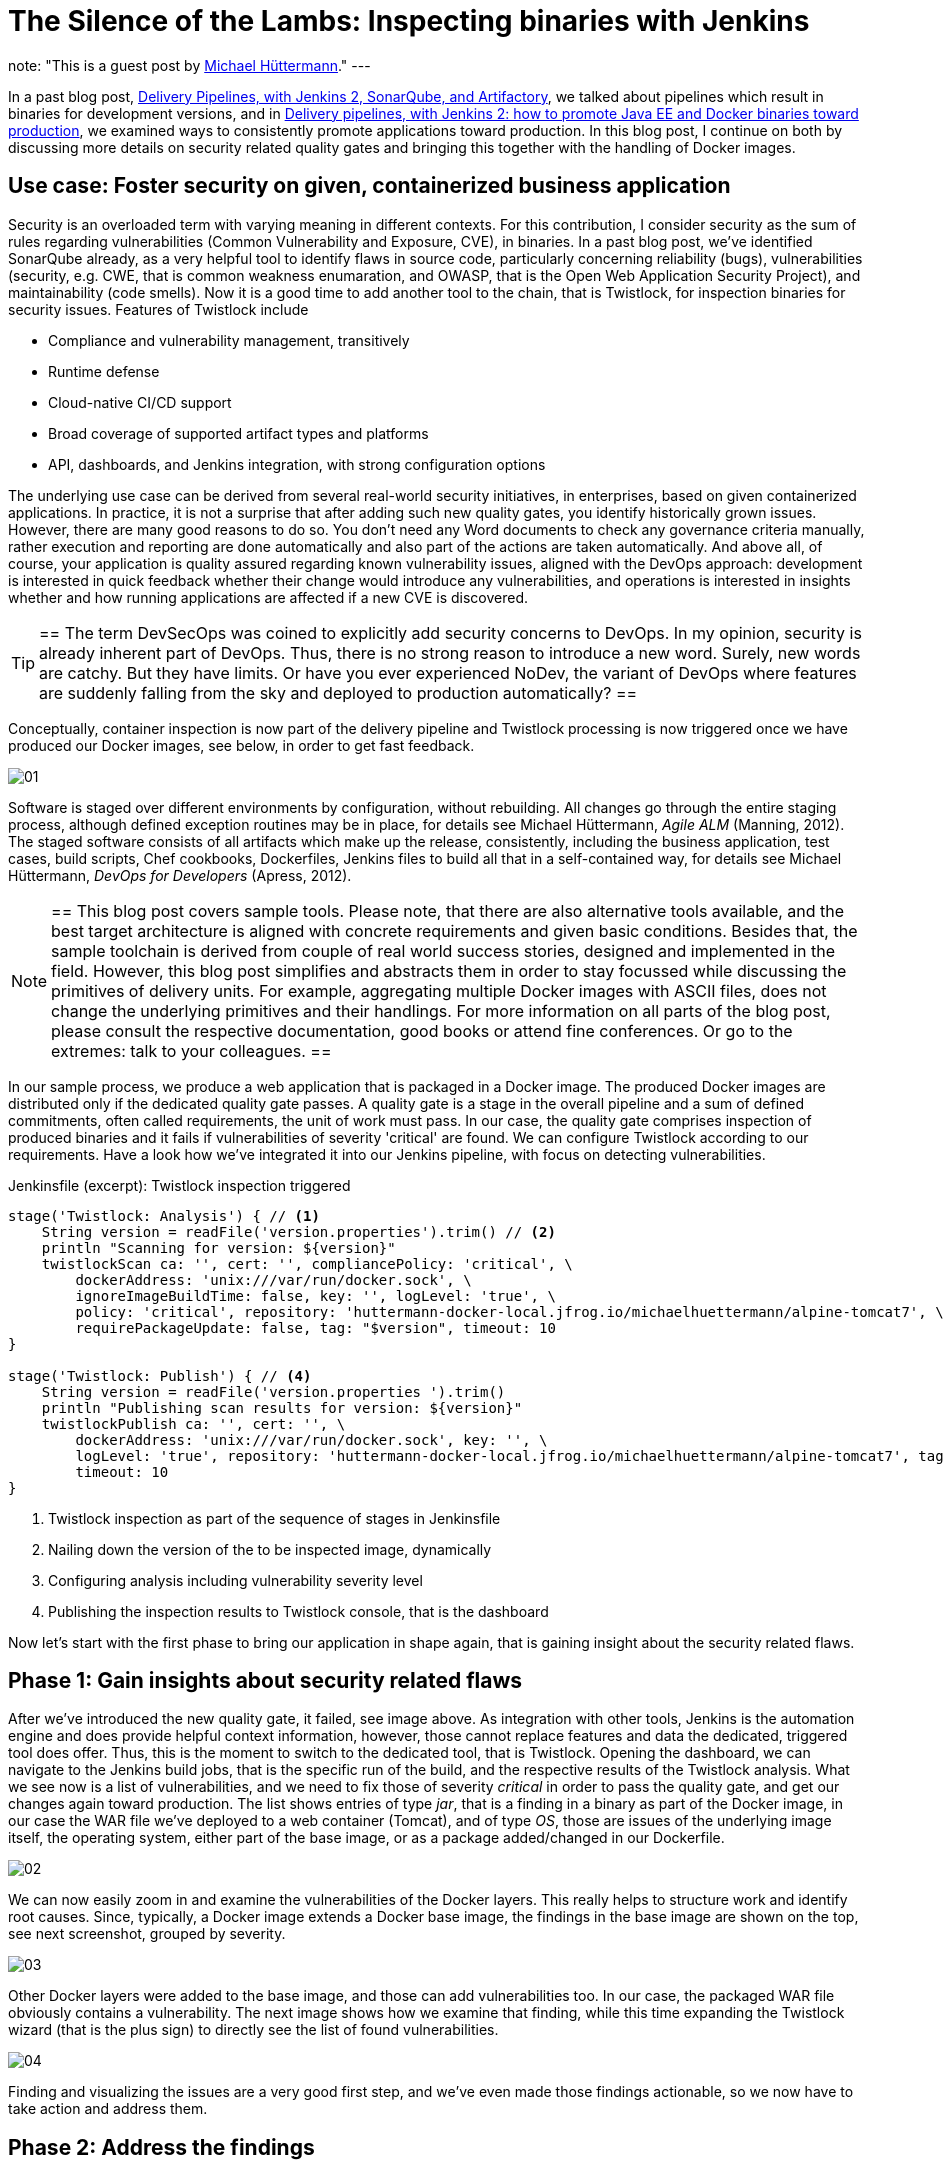 = The Silence of the Lambs: Inspecting binaries with Jenkins
:page-layout: blog
:page-tags: devops, devsecops, security, vulnerabilities, compliance, twistlock

:page-author: michaelhuettermann
note: "This is a guest post by link:https://github.com/michaelhuettermann[Michael Hüttermann]."
---

In a past blog post,
link:/blog/2017/04/18/continuousdelivery-devops-sonarqube/[Delivery Pipelines, with Jenkins 2, SonarQube, and Artifactory],
we talked about pipelines which result in binaries for development versions, and in
link:/blog/2017/07/05/continuousdelivery-devops-artifactory/[Delivery pipelines, with Jenkins 2: how to promote Java EE and Docker binaries toward production],
we examined ways to consistently promote applications toward production. In this blog post, I continue on both by discussing more details on security related quality gates
and bringing this together with the handling of Docker images.

== Use case: Foster security on given, containerized business application

Security is an overloaded term with varying meaning in different contexts. For this contribution, I consider security as the sum of rules regarding vulnerabilities
(Common Vulnerability and Exposure, CVE), in binaries. In a past blog post, we've identified SonarQube already, as a very helpful tool to identify flaws
in source code, particularly concerning reliability (bugs), vulnerabilities (security, e.g. CWE, that is common weakness enumaration, and OWASP, that is the Open Web Application Security Project), and
maintainability (code smells). Now it is a good time to add another tool to the chain, that is Twistlock, for inspection binaries for security issues.
Features of Twistlock include

* Compliance and vulnerability management, transitively
* Runtime defense
* Cloud-native CI/CD support
* Broad coverage of supported artifact types and platforms
* API, dashboards, and Jenkins integration, with strong configuration options

The underlying use case can be derived from several real-world security initiatives, in enterprises, based on given containerized applications. In practice, it is not a surprise that after adding such new
quality gates, you identify historically grown issues. However, there are many good reasons to do so. You don't need any Word documents to check any governance criteria manually, rather
execution and reporting are done automatically and also part of the actions are taken automatically. And above all, of course, your application is quality assured regarding known vulnerability issues, aligned with
the DevOps approach: development is interested in quick feedback whether their change would introduce any vulnerabilities, and operations is interested in insights whether and
how running applications are affected if a new CVE is discovered.


[TIP]
==
The term DevSecOps was coined to explicitly add security concerns to DevOps.
In my opinion, security is already inherent part of DevOps.
Thus, there is no strong reason to introduce a new word. Surely, new words are catchy.
But they have limits.
Or have you ever experienced NoDev, the variant of DevOps where features are suddenly falling from the sky and deployed to production automatically?
==

Conceptually, container inspection is now part of the delivery pipeline and Twistlock processing is now triggered once we have produced our Docker images, see below, in order to get
fast feedback.

image:/images/images/post-images/jenkins-devsecops/01.png[role=center, title="The delivery pipeline, failing the quality gate of inspecting Docker image."]


Software is staged over different environments by configuration, without rebuilding. All changes go through the entire staging process, although defined
exception routines may be in place, for details see Michael Hüttermann, _Agile ALM_ (Manning, 2012). The staged software consists of all artifacts which
make up the release, consistently, including the business application, test cases, build scripts, Chef cookbooks, Dockerfiles, Jenkins files to build all
that in a self-contained way, for details see Michael Hüttermann, _DevOps for Developers_ (Apress, 2012).

[NOTE]
==
This blog post covers sample tools. Please note, that there are also alternative tools available, and the best target architecture is aligned with concrete requirements and given basic
conditions. Besides that, the sample toolchain is derived from couple of real world success stories, designed and implemented in the field. However, this blog post
simplifies and abstracts them in order to stay focussed while discussing the primitives of delivery units. For example, aggregating multiple Docker images with ASCII files, does not change the
underlying primitives and their handlings. For more information on all parts of the blog post, please consult the respective documentation, good books or attend fine conferences. Or go to the extremes: talk to your colleagues.
==

In our sample process, we produce a web application that is packaged in a Docker image. The produced Docker images are distributed only if the dedicated quality gate passes.
A quality gate is a stage in the overall pipeline and a sum of defined commitments, often
called requirements, the unit of work must pass. In our case, the quality gate comprises inspection of produced binaries and it fails if vulnerabilities of severity 'critical' are found.
We can configure Twistlock according to our requirements. Have a look how we've integrated it into our Jenkins pipeline, with focus on detecting vulnerabilities.


.Jenkinsfile (excerpt): Twistlock inspection triggered
[source, groovy]
----
stage('Twistlock: Analysis') { // <1>
    String version = readFile('version.properties').trim() // <2>
    println "Scanning for version: ${version}"
    twistlockScan ca: '', cert: '', compliancePolicy: 'critical', \
        dockerAddress: 'unix:///var/run/docker.sock', \
        ignoreImageBuildTime: false, key: '', logLevel: 'true', \
        policy: 'critical', repository: 'huttermann-docker-local.jfrog.io/michaelhuettermann/alpine-tomcat7', \ // <3>
        requirePackageUpdate: false, tag: "$version", timeout: 10
}

stage('Twistlock: Publish') { // <4>
    String version = readFile('version.properties ').trim()
    println "Publishing scan results for version: ${version}"
    twistlockPublish ca: '', cert: '', \
        dockerAddress: 'unix:///var/run/docker.sock', key: '', \
        logLevel: 'true', repository: 'huttermann-docker-local.jfrog.io/michaelhuettermann/alpine-tomcat7', tag: "$version", \
        timeout: 10
}
----
<1> Twistlock inspection as part of the sequence of stages in Jenkinsfile
<2> Nailing down the version of the to be inspected image, dynamically
<3> Configuring analysis including vulnerability severity level
<4> Publishing the inspection results to Twistlock console, that is the dashboard

Now let's start with the first phase to bring our application in shape again, that is gaining insight about the security related flaws.

== Phase 1: Gain insights about security related flaws

After we've introduced the new quality gate, it failed, see image above. As integration with other tools, Jenkins is the automation engine and does provide helpful context information,
however, those cannot replace features and data the dedicated, triggered tool does offer. Thus, this is the moment to switch to the dedicated tool, that is Twistlock. Opening
the dashboard, we can navigate to the Jenkins build jobs, that is the specific run of the build, and the respective results of the Twistlock analysis. What we see now is a list
of vulnerabilities, and we need to fix those of severity _critical_ in order to pass the quality gate, and get our changes again toward production. The list shows entries of
type _jar_, that is a finding in a binary as part of the Docker image, in our case the WAR file we've deployed to a web container (Tomcat), and of type _OS_, those are issues of the underlying image itself, the
operating system, either part of the base image, or as a package added/changed in our Dockerfile.

image:/images/images/post-images/jenkins-devsecops/02.png[role=center, title="Twistlock findings: overview."]

We can now easily zoom in and examine the vulnerabilities of the Docker layers. This really helps to structure work and identify root causes. Since, typically,
a Docker image extends a Docker base image, the findings in the base image are shown on the top, see next screenshot, grouped by severity.

image:/images/images/post-images/jenkins-devsecops/03.png[role=center, title="Twistlock also displays the vulnerabilities according to Docker layers. Findings based on the base image are listed at the top."]

Other Docker layers were added to the base image, and those can add vulnerabilities too. In our case, the packaged WAR file obviously contains a vulnerability. The next image shows how we examine that finding, while this time
expanding the Twistlock wizard (that is the plus sign) to directly see the list of found vulnerabilities.

image:/images/images/post-images/jenkins-devsecops/04.png[role=center, title="Twistlock recursively inspects embedded binaries auch as the WAR with its libraries. Here the wizard is expanded showing all vulnerabilities of this layer.
On the right side, we can move over the different sections of our Dockerfile."]

Finding and visualizing the issues are a very good first step, and we've even made those findings actionable, so we now have to take action and address them.

== Phase 2: Address the findings

To address the findings, we need to split our initiative into two parts:

. Fixing the critical vulnerabilities related to the Docker image (in our case largely the base image)
. Fixing the critical vulnerabilities related to the embedded deployment unit (in our case the WAR)

Let's proceed bottom up, first coping with the Docker base image.

[NOTE]
==
This is an easy example covering multiple scenarios particularly identifying and fixing vulnerabilities in transitive binaries, i.e. binaries contained in
other binaries, e.g. a Docker image containing a WAR file that in turn contains libraries. To expand this vertical feasibility spike, you can easily add
more units of each layer, or add more abstractions, however, the idea can always be nailed down to the primitives, covered in this blog post.
==

Let's now have a look at the used Docker image by looking at the used Dockerfile.

.Dockerfile: The Dockerfile based on Alpine, running OpenJDK 8
[source]
----
FROM openjdk:8-jre-alpine // <1>
LABEL maintainer "michael@huettermann.net"

# Domain of your Artifactory. Any other storage and URI download link works, just change the ADD command, see below.
ARG ARTI
ARG VER

# Expose web port
EXPOSE 8080

# Tomcat Version
ENV TOMCAT_VERSION_MAJOR 9 // <2>
ENV TOMCAT_VERSION_FULL  9.0.6

# Download, install, housekeeping
RUN apk add --update curl &&\  // <3>
  apk add bash &&\
  #apk add -u libx11 &&\  // <4>
  mkdir /opt &&\
  curl -LO ${ARTI}/list/generic-local/apache/org/tomcat/tomcat-${TOMCAT_VERSION_MAJOR}/v${TOMCAT_VERSION_FULL}/bin/apache-tomcat-${TOMCAT_VERSION_FULL}.tar.gz &&\
  gunzip -c apache-tomcat-${TOMCAT_VERSION_FULL}.tar.gz | tar -xf - -C /opt &&\
  rm -f apache-tomcat-${TOMCAT_VERSION_FULL}.tar.gz &&\
  ln -s /opt/apache-tomcat-${TOMCAT_VERSION_FULL} /opt/tomcat &&\
  rm -rf /opt/tomcat/webapps/examples /opt/tomcat/webapps/docs &&\
  apk del curl &&\
  rm -rf /var/cache/apk/*

# Download and deploy the Java EE WAR
ADD http://${ARTI}/list/libs-release-local/com/huettermann/web/${VER}/all-${VER}.war /opt/tomcat/webapps/all.war // <5>

RUN chmod 755 /opt/tomcat/webapps/*.war

# Set environment
ENV CATALINA_HOME /opt/tomcat

# Start Tomcat on startup
CMD ${CATALINA_HOME}/bin/catalina.sh run
----
<1> Base image ships OpenJDK 8, on Alpine
<2> Defined version of web container
<3> Applying some defined steps to configure Alpine, according to requirements
<4> Updating package itself would address one vulnerability already
<5> Deploying the application

By checking available versions of the official OpenJDK Alpine image, we see that there's a newer version 8u181 which we could use.
We can zoom in and study release notes and contents, or we just pragmatically switch the base image to a more recent version. Often it is a good idea
to upgrade versions regularly, in defined intervals. This leads to the following change in the Dockerfile.

.Dockerfile (excerpt): The Dockerfile based on Alpine, running OpenJDK 8u181
[source]
----
FROM openjdk:8u181-jre-alpine // <1>
LABEL maintainer "michael@huettermann.net"
----
<1> Base image is now OpenJDK 8u181, on Alpine

There are more options available to fix the issues, but let's proceed to the second part, the vulnerabilities in the deployment unit.

Before we push this change to GitHub, we also address the vulnerability issue in the deployment unit, that is __jetty-io__. Here we are a bit unsure about
why, in this specific use case, the library is used. To retrieve more information about dependencies, we run a _dependency:tree_ command on our Maven
based project. We now see that jetty-io is transitively referenced by _org.seleniumhq.selenium:htmlunit-driver_. We can surely discuss why this is a compile
dependency and the libraries are shipped as part of the WAR, but let's consider this to be given according to requirements, thus we must take special attention now
to version 2.29.0 of the specific library.

image:/images/images/post-images/jenkins-devsecops/05.png[role=center, title="Inspecting the dependency structure, with the used build tool"]

Also here we can browse release notes and content (particularly how those libs are built themselves), and come to the conclusion to
switch from the used version, that is _2.29.0_, to a newer version of _htmlunit-driver_, that is _2.31.1_.

.pom.xml (excerpt): Build file
[source, xml]
----
    <dependencies> // <1>
        <dependency>
            <groupId>org.seleniumhq.selenium</groupId>
            <artifactId>selenium-java</artifactId>
            <version>3.14.0</version>
        </dependency>
        <dependency>
            <groupId>org.seleniumhq.selenium</groupId> // <2>
            <artifactId>htmlunit-driver</artifactId>
            <version>2.31.1</version>
        </dependency>
        <dependency>
            <groupId>junit</groupId>
            <artifactId>junit</artifactId>
            <version>4.7</version>
        </dependency>
----
<1> Part of the underlying POM defining dependencies
<2> Definition of the dependency, causing the vulnerability finding; we use a newer version now

OK, now we are done. We push the changes to GitHub, and our GitHub webhook directly triggers the workflow. This time the quality gate passes, so it
looks like our fixes did address the root causes and eliminated those with the configured threshold severity.

image:/images/images/post-images/jenkins-devsecops/06.png[role=center, title="Part of the delivery pipeline, showing the quality gate passed and Docker image inspected without findings of severity CRITICAL"]

Finally, after running through our entire workflow, that is made up of different pipelines, our inspected and quality assured container does successfully
run in our production runtime environment, that is on Oracle Cloud.

image:/images/images/post-images/jenkins-devsecops/07.png[role=center, title="The quality assured Docker container runs in the Oracle Cloud."]

Crisp, isn't it?

== Summary

This closes our quick walkthrough of how to inject security related quality gates into a Jenkins based delivery pipeline.
We've discussed some concepts and how this can look like with sample tools.
In the center of our efforts, we used Jenkins, the swiss army knife of automation.
We enriched our ecosystem by integrating couple of platforms and tools, above all Twistlock.
After this tasty appetizer you are ready to assess your own delivery pipelines,
concepts and tools, and to possibly invest even more attention to security.

.References
****
* link:http://huettermann.net/alm/['Agile ALM', Manning, 2011]
* link:http://huettermann.net/devops/['DevOps for Developers', Apress, 2012]
* link:https://www.docker.com/[Docker, the standard to develop and ship set of changes]
* link:https://hub.docker.com/_/openjdk/[Docker images, shipping OpenJDK]
* link:https://cloud.oracle.com/en_US/containers[Oracle Cloud Infrastructure, for containers]
* link:https://alpinelinux.org/[Alpine Linux]
* link:https://www.sonarqube.org/[SonarQube, the language/platform agnostic Continuous Inspection tool]
* link:https://www.twistlock.com/[Twistlock, the container security platform]
* link:https://github.com/michaelhuettermann/sandbox/tree/master/all/[Sources on GitHub]
* link:https://de.wikipedia.org/wiki/American_Standard_Code_for_Information_Interchange[ASCII, commonly used standard to work on primitives, such as Docker (and their aggregations)]
* link:https://en.wikipedia.org/wiki/Common_Vulnerabilities_and_Exposures[Common Vulnerabilities and Exposures]
* link:https://youtu.be/jBGFjFc6Jf8?t=1427[Holistic pipelines, Live 15-minute Jenkins Demos, Part 1, on YouTube]
* link:https://youtu.be/rS_pchiwGdM?t=95[Holistic pipelines, Live 15-minute Jenkins Demos, Part 2, on YouTube]
* link:/blog/2017/04/18/continuousdelivery-devops-sonarqube/[Delivery Pipelines, with Jenkins 2, SonarQube, and Artifactory]
* link:/blog/2017/07/05/continuousdelivery-devops-artifactory/[Delivery pipelines, with Jenkins 2: how to promote Java EE and Docker binaries toward production]
****
